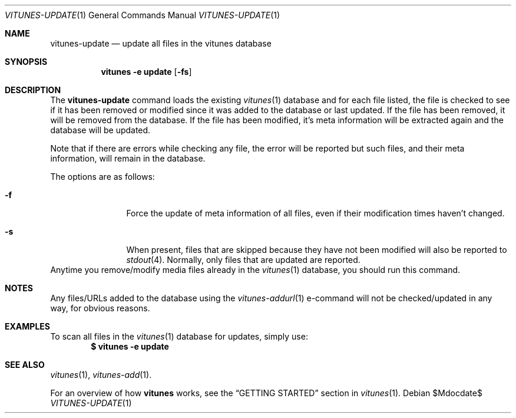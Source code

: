 .\" Copyright (c) 2012 Ryan Flannery <ryan.flannery@gmail.com>
.\"
.\" Permission to use, copy, modify, and distribute this software for any
.\" purpose with or without fee is hereby granted, provided that the above
.\" copyright notice and this permission notice appear in all copies.
.\"
.\" THE SOFTWARE IS PROVIDED "AS IS" AND THE AUTHOR DISCLAIMS ALL WARRANTIES
.\" WITH REGARD TO THIS SOFTWARE INCLUDING ALL IMPLIED WARRANTIES OF
.\" MERCHANTABILITY AND FITNESS. IN NO EVENT SHALL THE AUTHOR BE LIABLE FOR
.\" ANY SPECIAL, DIRECT, INDIRECT, OR CONSEQUENTIAL DAMAGES OR ANY DAMAGES
.\" WHATSOEVER RESULTING FROM LOSS OF USE, DATA OR PROFITS, WHETHER IN AN
.\" ACTION OF CONTRACT, NEGLIGENCE OR OTHER TORTIOUS ACTION, ARISING OUT OF
.\" OR IN CONNECTION WITH THE USE OR PERFORMANCE OF THIS SOFTWARE.
.\"
.Dd $Mdocdate$
.Dt VITUNES-UPDATE 1
.Os
.Sh NAME
.Nm vitunes-update
.Nd update all files in the vitunes database
.Sh SYNOPSIS
.Nm vitunes -e update
.Op Fl fs
.Sh DESCRIPTION
The
.Nm
command loads the existing
.Xr vitunes 1
database and for each file listed, the file is checked to see if it has
been removed or modified since it was added to the database or last
updated.  If the file has been removed, it will be removed from the
database.  If the file has been modified, it's meta information will be
extracted again and the database will be updated.
.Pp
Note that if there are errors while checking any file, the error will be
reported but such files, and their meta information, will remain in the
database.
.Pp
The options are as follows:
.Bl -tag -width Fl
.It Fl f
Force the update of meta information of all files, even if their
modification times haven't changed.
.It Fl s
When present, files that are skipped because they have not been modified
will also be reported to
.Xr stdout 4 .
Normally, only files that are updated are reported.
.El
Anytime you remove/modify media files already in the
.Xr vitunes 1
database, you should run this command.
.Sh NOTES
Any files/URLs added to the database using the
.Xr vitunes-addurl 1
e-command will not be checked/updated in any way, for obvious reasons.
.Sh EXAMPLES
To scan all files in the
.Xr vitunes 1
database for updates, simply use:
.Dl $ vitunes -e update
.Sh SEE ALSO
.Xr vitunes 1 ,
.Xr vitunes-add 1 .
.Pp
For an overview of how
.Nm vitunes
works, see the
.Sx GETTING STARTED
section in
.Xr vitunes 1 .
